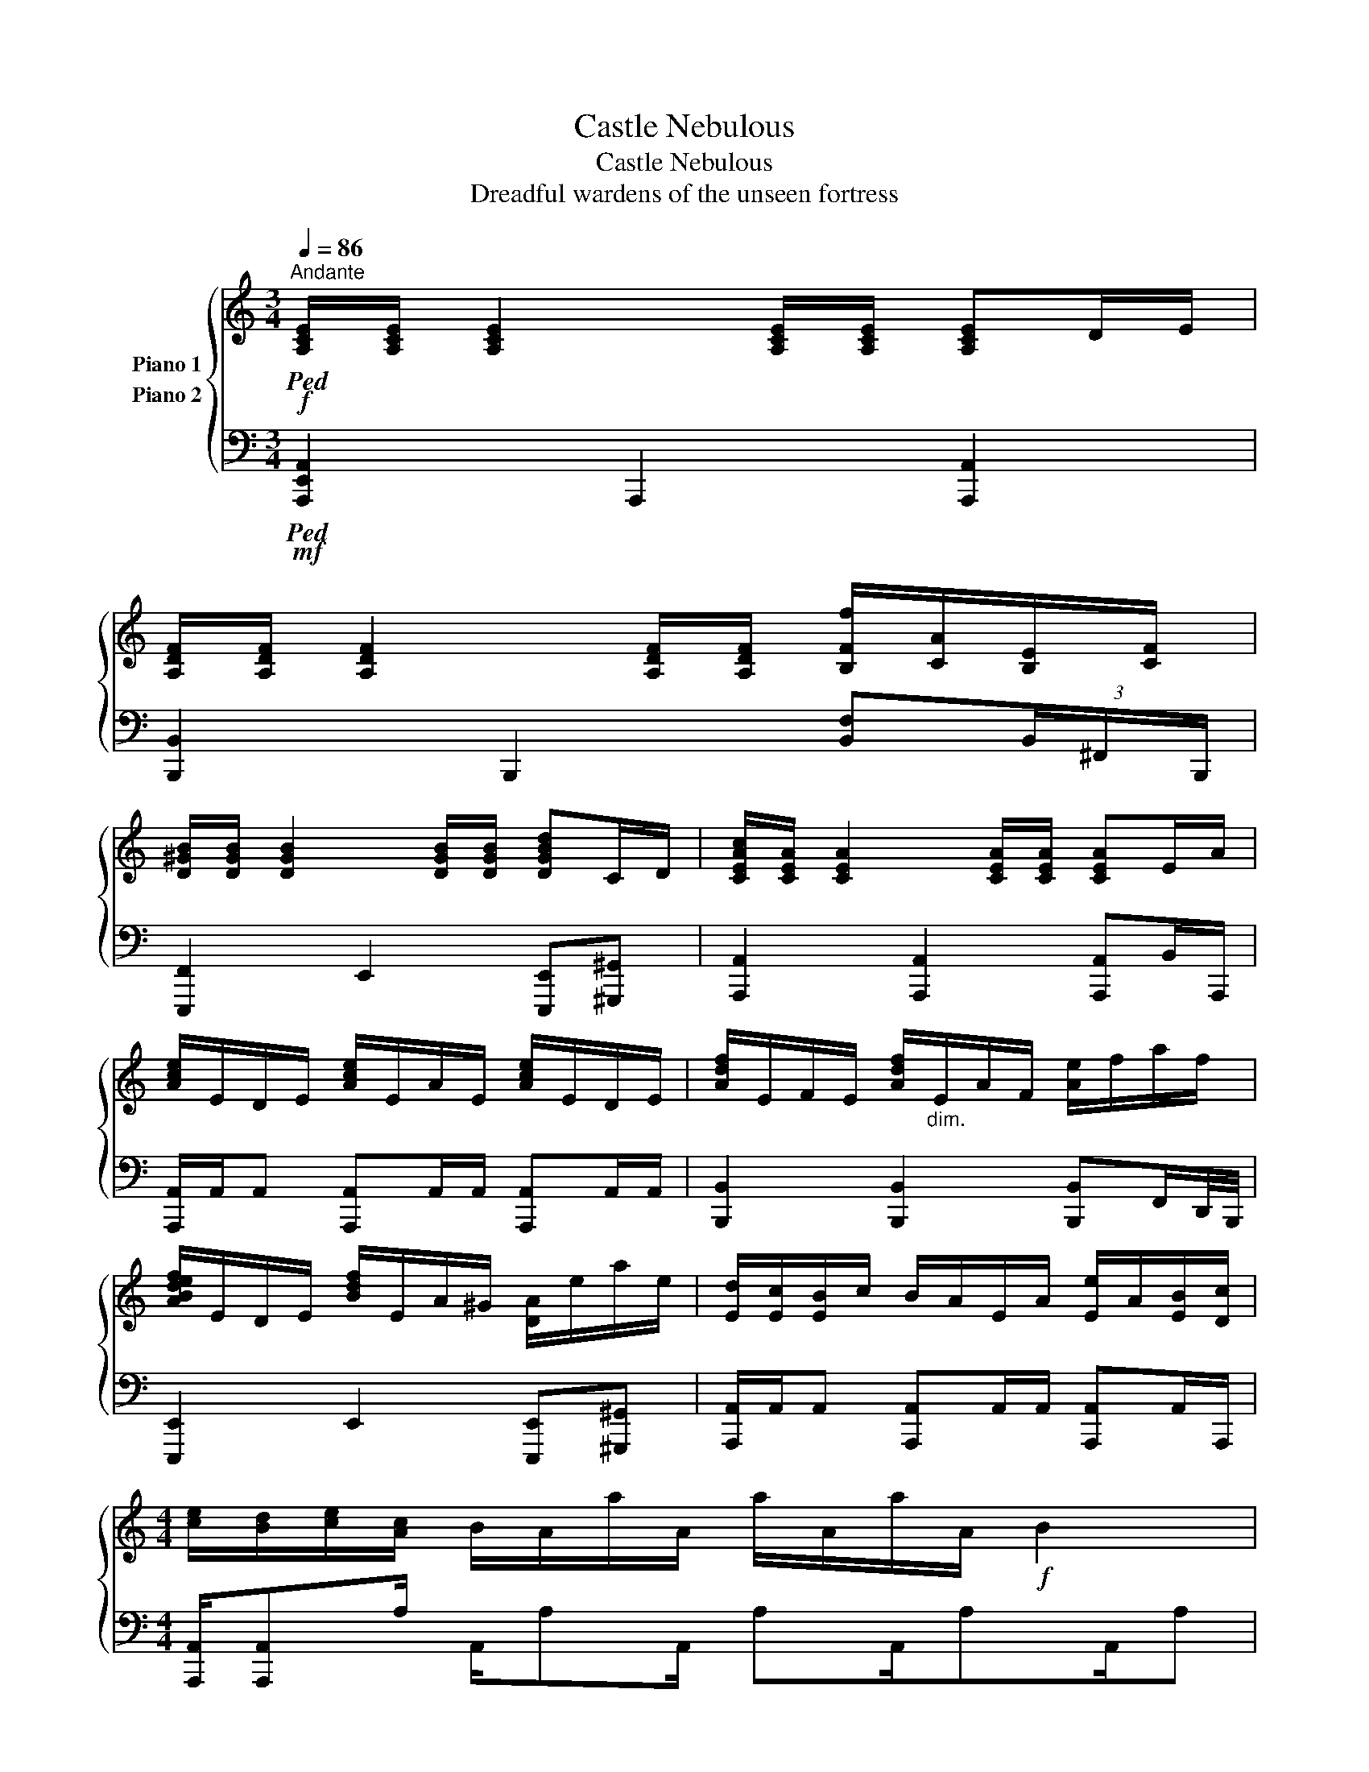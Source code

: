 X:1
T:Castle Nebulous
T:Castle Nebulous
T:Dreadful wardens of the unseen fortress
%%score { 1 2 }
L:1/8
Q:1/4=86
M:3/4
K:C
V:1 treble nm="Piano 1"
V:2 bass nm="Piano 2"
V:1
!f!"^Andante"!ped! [A,CE]/[A,CE]/ [A,CE]2 [A,CE]/[A,CE]/ [A,CE]D/E/ | %1
 [A,DF]/[A,DF]/ [A,DF]2 [A,DF]/[A,DF]/ [B,Ff]/[CA]/[B,E]/[CF]/ | %2
 [D^GB]/[DGB]/ [DGB]2 [DGB]/[DGB]/ [DGBd]C/D/ | [CEAc]/[CEA]/ [CEA]2 [CEA]/[CEA]/ [CEA]E/A/ | %4
 [Ace]/E/D/E/ [Ace]/E/A/E/ [Ace]/E/D/E/ | [Adf]/E/F/E/ [Adf]/"_dim."E/A/F/ [Ae]/f/a/f/ | %6
 [ABdef]/E/D/E/ [Bdf]/E/A/^G/ [DA]/e/a/e/ | [Ed]/[Ec]/[EB]/c/ B/A/E/A/ [Ee]/A/[EB]/[Dc]/ | %8
[M:4/4] [ce]/[Bd]/[ce]/[Ac]/ B/A/a/A/ a/A/a/A/!f! B2 | %9
 [E,A,CE]/B,/ [A,CE]2 [A,CE]/B,/ [A,CE]2 [A,CE][B,E]/C/ | [A,DF] [A,DF]2 [A,D]/C/ [A,D]2 [A,DF]D | %11
 [E,^G,B,E][G,B,E][A,D][G,B,] [G,CE]E,[E,G,B,]G, | [CEG] [CEG]2 [CE]/B,/ [A,CE]2 [A,E]C/B,/ | %13
 [CFGc]3 [G,A,C] [G,A,C]2 [CB]2 | [G,B,DG]D[F,A,F][A,D] [E,B,E]2 [Dd]2 | %15
 [E^Gce]2 [DGBd]2 [EABe]2 [FBf]2 | %16
 [CEAc]/B,/ [CE]2 [CE]/[CE]/"_dim." (15:2:15E,F,G,A,B,CDEFGABcde!mf!"_dim." (22:2:22A,B,CDEFGABcdefgabc'd'e'f'g'a' | %17
!f! e'/c'/b/a/ e'/c'/b/a/ e'/c'/b/a/ e'/c'/b/a/ | f'/c'/b/a/ f'/c'/b/a/ f'/c'/b/a/ f'/c'/b/a/ | %19
 e'/^g/b/a/ d'/c'/b/c'/ b/a/=g/a/ [gf']/f/e/d/ | %20
 [ebe']/a/b/c'/ e'/c'/b/a/ e'/d'/c'/b/ a'/e'/c'/b/ | %21
 [gc'g']2 (9:4:16(1:1:3g'gg'(1:2:5g/g'/g/g'/g/(2:4:8g'/4g/4g'/4g/4g'/4g/4g'/4g/4 [fgf']2 | %22
 [eabe']2 [dabd']2 [cac']2 [dad']2 | %23
 [ee']/b/d'/^g/ c'/e/b/d'/ e/4=g/4b/4c'/4g/4b/4c'/4d'/4 b/4c'/4d'/4e'/4d'/4c'/4b/4g/4 | %24
 [Acea]3/2[Ace][Ace]A/ [Ace]2!mf!"_dim." (25:2:25e''63/64d''63/64c''63/64b'63/64a'63/64g'63/64f'63/64e'63/64d'63/64c'63/64b63/64a63/64g63/64f63/64e63/64d63/64c63/64B63/64A63/64G63/64F63/64E63/64D63/64C63/64B,63/64 || %25
[K:Eb]!f! [G,EG]2 C3/2CC3/2 C2 | [A,CFA]2 C3/2CC3/2 F2 | [G,_CDG]2 [F,CDF]2 [E,F,CE]2 [E,CD]D, | %28
 [G,CE]2 [G,C]3/2[G,C][G,C][G,C]/ F/C/G, | [EAce]6 [Dd]2 | [B,CFB]2 [A,CFA]2 [G,CG]2 [FAcf]2 | %31
 [EG_ce]2 [DFd]2 [CEG=c]2 [DFAd]2 | %32
 [EGce]E/[Ac][EGc]E/ [Gc][EGc] [EGc]/[EGc]/[EGc]/[EGc]/!ped-up! |] %33
V:2
!mf!!ped! [A,,,E,,A,,]2 A,,,2 [A,,,A,,]2 | [B,,,B,,]2 B,,,2 [B,,F,](3B,,/^F,,/B,,,/ | %2
 [E,,,F,,]2 E,,2 [E,,,E,,][^G,,,^G,,] | [A,,,A,,]2 [A,,,A,,]2 [A,,,A,,]B,,/A,,,/ | %4
 [A,,,A,,]/A,,/A,, [A,,,A,,]A,,/A,,/ [A,,,A,,]A,,/A,,/ | %5
 [B,,,B,,]2 [B,,,B,,]2 [B,,,B,,]F,,/D,,/4B,,,/4 | [E,,,E,,]2 E,,2 [E,,,E,,][^G,,,^G,,] | %7
 [A,,,A,,]/A,,/A,, [A,,,A,,]A,,/A,,/ [A,,,A,,]A,,/A,,,/ | %8
[M:4/4] [A,,,A,,]/[A,,,A,,]A,/ A,,/A,A,,/ A,A,,/A,A,,/A, | %9
 A,,A,,[C,E,]3/2E,E,/A,, [C,E,]A,,/A,,,/ | [B,,,B,,]B,,[D,F,]3/2D,D,/B,,/E,,/ [D,F,]A,,/D,,/ | %11
 [E,,,E,,]E,, [F,,B,,D,]E,,/B,,B,,/E,,/B,,,/ [G,,B,,]>E,, | %12
 [A,,,A,,]A,,[C,E,]3/2E,E,/A,,/E,,/ [C,E,]A,, | %13
 [F,,,F,,]F,, [C,F,]F,,/C,F,,/A,,/C,/ F,/C,/A,,/C,,/ | %14
 [F,,,F,,]>F,, [B,,D,]/F,,B,,[B,,D,]/F,,/B,,/ [B,,D,]F,,/D,,/ | %15
 [E,,,E,,]E,,/E,,/ [B,,E,]E,,/[B,,E,]E,/E,,/E,,/ [B,,E,]^G,,/^G,,,/ | %16
 [A,,,A,,][G,,E,]/E,,/ [A,,C,E,]A,,/A,,,A,,/E,,/A,,,/ A,,/E,,/A,,,/E,,/ | %17
 [A,,,A,,][A,,,A,,] [C,E,A,]A,,/[C,E,A,][E,A,]/A,, [C,E,A,]/A,,/B,,/A,,,/ | %18
 [A,,,A,,][A,,,A,,] [C,E,A,]A,,/[C,E,A,][E,A,]/A,, [C,E,A,]/A,,/A,,/A,,,/ | %19
 [E,,,E,,]E,, [B,,E,]E,,/[B,,E,]E,/B,,/E,,/ [B,,E,]/E,,/^G,,/E,,/ | %20
 [A,,,A,,]A,,/A,,/ [E,A,]/A,,/A,,/[C,E,]A,,/E,,/A,,/ [C,E,]/A,,/E,,/A,,,/ | %21
 [F,,,F,,]F,, [C,F,G,]G,,/F,,F,,/G,,/F,,/ [C,F,]/F,,/G,,/C,,/ | %22
 [F,,,F,,][F,,,F,,] [C,F,]/G,,/F,,/F,[C,F,]/F,,/F,,/ [C,F,]/F,,/F,,/F,,,/ | %23
 [E,,,E,,][E,,,E,,] [B,,E,]/E,,/E,,/[B,,E,]E,/B,,/E,,/ [B,,E,]/E,,/^G,,/^G,,,/ | %24
 [A,,,A,,]/A,,/[E,A,]/A,,/ A,,/[E,A,]/A,, [E,A,]/A,,/[E,A,]/A,,/ A,,/A,,/4F,,/4F,,,/A,,/ || %25
[K:Eb] [C,,C,][C,,C,] [E,G,]C,/[E,G,]G,/C,/G,,/ [E,G,]/C,/C,/C,,/ | %26
 [D,,D,]D, [F,A,]D,/[F,A,]D,/[F,A,]/A,,/ [F,A,]/D,/A,,/D,,/ | %27
 [G,,,G,,]G,,/D,,/ [G,,D,]D,,/[G,,_C,][G,,C,]/D,,/G,,/ C,/G,,/D,,/G,,,/ | %28
 [C,,C,]/G,,/C,/G,,/ [C,,C,]/G,,/C,,/[G,,C,]/ C,,/B,,/A,,/G,,/ F,,/E,,/C,,/E,,/ | %29
 [A,,,A,,]/A,,,/A,,/A,,/ [C,E,A,]A,,/[E,A,][E,A,]/A,,/A,,/ [C,A,]/E,/A,,/E,,/ | %30
 [A,,,A,,]A,,/A,,/ [C,F,]A,,/[C,F,]F,/C,/A,,/ C,/A,,/E,,/A,,,/ | %31
 [G,,,G,,]/G,,,/G,,/G,,/ [D,G,]G,,/[D,G,]G,,/[D,G,]/F,,/ G,,/[D,G,]/G,,/G,,,/ | %32
 [C,,,C,,]C,,/C,,/ [G,,C,]C,,/C,[G,,C,]G,,/ [G,,C,E,]/[G,,C,]/[G,,C,]/[G,,C,]/!ped-up! |] %33

